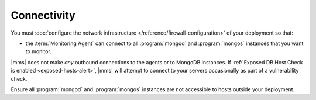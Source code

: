 Connectivity
++++++++++++

You must :doc:`configure the network infrastructure 
</reference/firewall-configuration>` of your deployment so that:

- the :term:`Monitoring Agent` can connect to all :program:`mongod` and
  :program:`mongos` instances that you want to monitor.

.. only:: cloud

   - the Monitoring Agent can connect to ``api-agents.mongodb.com`` on
     port ``443`` (:abbr:`HTTPS (Secure HyperText Transport
     Protocol)`).

.. only:: onprem

   - the Monitoring Agent can connect to |mms| on port ``8080``
     if it is using :abbr:`HTTP (HyperText Transport Protocol)` or
     ``8443`` if :doc:`it is using HTTPS </tutorial/configure-monitoring-agent-for-ssl>`.

|mms| does not make *any* outbound connections to the agents
or to MongoDB instances. If :ref:`Exposed DB Host Check is enabled
<exposed-hosts-alert>`, |mms| will attempt to connect to
your servers occasionally as part of a vulnerability check.

Ensure all :program:`mongod` and :program:`mongos` instances are not
accessible to hosts outside your deployment.
